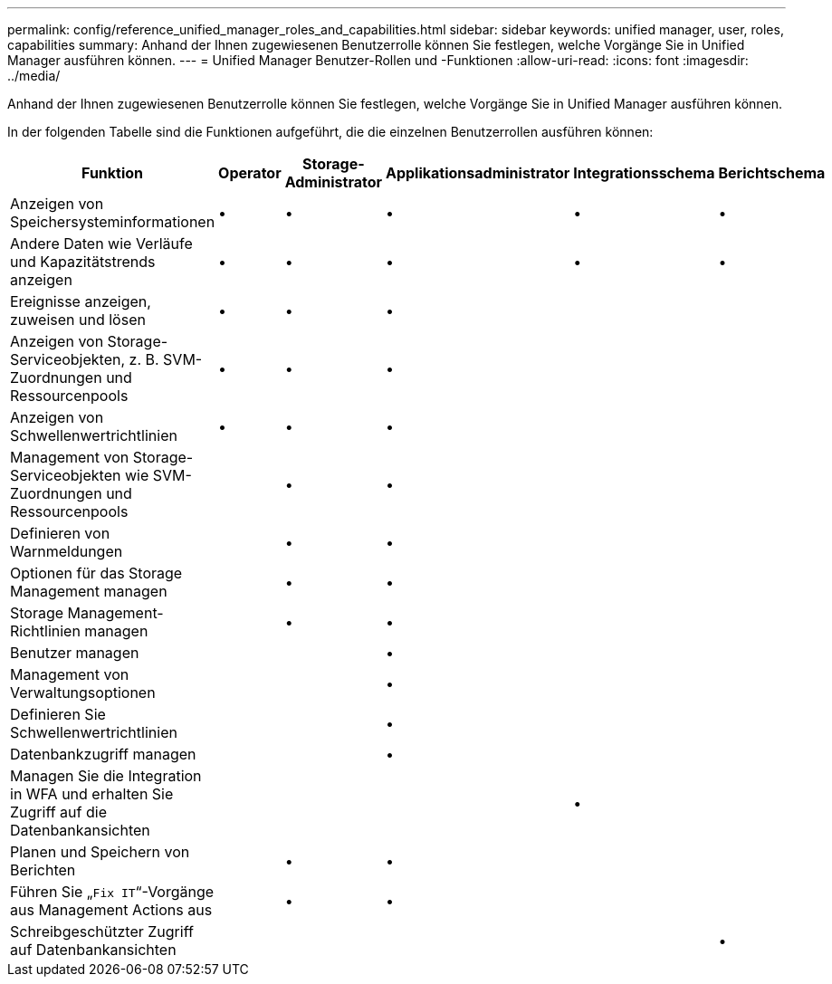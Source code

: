 ---
permalink: config/reference_unified_manager_roles_and_capabilities.html 
sidebar: sidebar 
keywords: unified manager, user, roles, capabilities 
summary: Anhand der Ihnen zugewiesenen Benutzerrolle können Sie festlegen, welche Vorgänge Sie in Unified Manager ausführen können. 
---
= Unified Manager Benutzer-Rollen und -Funktionen
:allow-uri-read: 
:icons: font
:imagesdir: ../media/


[role="lead"]
Anhand der Ihnen zugewiesenen Benutzerrolle können Sie festlegen, welche Vorgänge Sie in Unified Manager ausführen können.

In der folgenden Tabelle sind die Funktionen aufgeführt, die die einzelnen Benutzerrollen ausführen können:

[cols="6*"]
|===
| Funktion | Operator | Storage-Administrator | Applikationsadministrator | Integrationsschema | Berichtschema 


 a| 
Anzeigen von Speichersysteminformationen
 a| 
•
 a| 
•
 a| 
•
 a| 
•
 a| 
•



 a| 
Andere Daten wie Verläufe und Kapazitätstrends anzeigen
 a| 
•
 a| 
•
 a| 
•
 a| 
•
 a| 
•



 a| 
Ereignisse anzeigen, zuweisen und lösen
 a| 
•
 a| 
•
 a| 
•
 a| 
 a| 



 a| 
Anzeigen von Storage-Serviceobjekten, z. B. SVM-Zuordnungen und Ressourcenpools
 a| 
•
 a| 
•
 a| 
•
 a| 
 a| 



 a| 
Anzeigen von Schwellenwertrichtlinien
 a| 
•
 a| 
•
 a| 
•
 a| 
 a| 



 a| 
Management von Storage-Serviceobjekten wie SVM-Zuordnungen und Ressourcenpools
 a| 
 a| 
•
 a| 
•
 a| 
 a| 



 a| 
Definieren von Warnmeldungen
 a| 
 a| 
•
 a| 
•
 a| 
 a| 



 a| 
Optionen für das Storage Management managen
 a| 
 a| 
•
 a| 
•
 a| 
 a| 



 a| 
Storage Management-Richtlinien managen
 a| 
 a| 
•
 a| 
•
 a| 
 a| 



 a| 
Benutzer managen
 a| 
 a| 
 a| 
•
 a| 
 a| 



 a| 
Management von Verwaltungsoptionen
 a| 
 a| 
 a| 
•
 a| 
 a| 



 a| 
Definieren Sie Schwellenwertrichtlinien
 a| 
 a| 
 a| 
•
 a| 
 a| 



 a| 
Datenbankzugriff managen
 a| 
 a| 
 a| 
•
 a| 
 a| 



 a| 
Managen Sie die Integration in WFA und erhalten Sie Zugriff auf die Datenbankansichten
 a| 
 a| 
 a| 
 a| 
•
 a| 



 a| 
Planen und Speichern von Berichten
 a| 
 a| 
•
 a| 
•
 a| 
 a| 



 a| 
Führen Sie „`Fix IT`“-Vorgänge aus Management Actions aus
 a| 
 a| 
•
 a| 
•
 a| 
 a| 



 a| 
Schreibgeschützter Zugriff auf Datenbankansichten
 a| 
 a| 
 a| 
 a| 
 a| 
•

|===